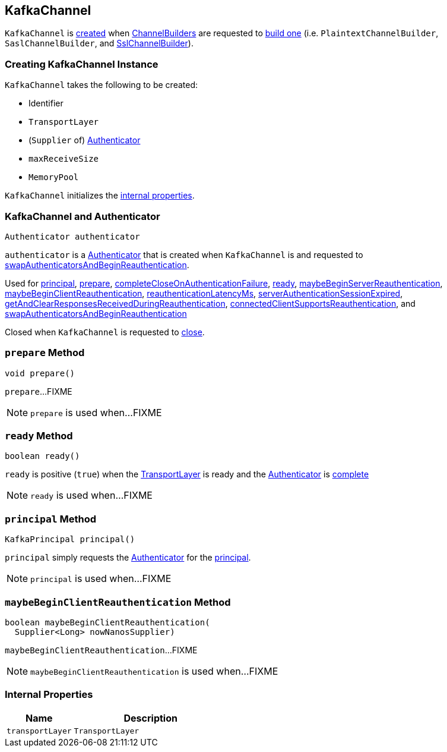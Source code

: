 == [[KafkaChannel]] KafkaChannel

`KafkaChannel` is <<creating-instance, created>> when link:kafka-common-network-ChannelBuilder.adoc[ChannelBuilders] are requested to link:kafka-common-network-ChannelBuilder.adoc#buildChannel[build one] (i.e. `PlaintextChannelBuilder`, `SaslChannelBuilder`, and link:kafka-common-network-SslChannelBuilder.adoc#buildChannel[SslChannelBuilder]).

=== [[creating-instance]] Creating KafkaChannel Instance

`KafkaChannel` takes the following to be created:

* [[id]] Identifier
* [[transportLayer]] `TransportLayer`
* [[authenticatorCreator]] (`Supplier` of) link:kafka-common-network-Authenticator.adoc[Authenticator]
* [[maxReceiveSize]] `maxReceiveSize`
* [[memoryPool]] `MemoryPool`

`KafkaChannel` initializes the <<internal-properties, internal properties>>.

=== [[authenticator]] KafkaChannel and Authenticator

[source, java]
----
Authenticator authenticator
----

`authenticator` is a link:kafka-common-network-Authenticator.adoc[Authenticator] that is created when `KafkaChannel` is and requested to <<swapAuthenticatorsAndBeginReauthentication, swapAuthenticatorsAndBeginReauthentication>>.

Used for <<principal, principal>>, <<prepare, prepare>>, <<completeCloseOnAuthenticationFailure, completeCloseOnAuthenticationFailure>>, <<ready, ready>>, <<maybeBeginServerReauthentication, maybeBeginServerReauthentication>>, <<maybeBeginClientReauthentication, maybeBeginClientReauthentication>>, <<reauthenticationLatencyMs, reauthenticationLatencyMs>>, <<serverAuthenticationSessionExpired, serverAuthenticationSessionExpired>>, <<getAndClearResponsesReceivedDuringReauthentication, getAndClearResponsesReceivedDuringReauthentication>>, <<connectedClientSupportsReauthentication, connectedClientSupportsReauthentication>>, and <<swapAuthenticatorsAndBeginReauthentication, swapAuthenticatorsAndBeginReauthentication>>

Closed when `KafkaChannel` is requested to <<close, close>>.

=== [[prepare]] `prepare` Method

[source, java]
----
void prepare()
----

`prepare`...FIXME

NOTE: `prepare` is used when...FIXME

=== [[ready]] `ready` Method

[source, java]
----
boolean ready()
----

`ready` is positive (`true`) when the <<transportLayer, TransportLayer>> is ready and the <<authenticator, Authenticator>> is link:kafka-common-network-Authenticator.adoc#complete[complete]

NOTE: `ready` is used when...FIXME

=== [[principal]] `principal` Method

[source, java]
----
KafkaPrincipal principal()
----

`principal` simply requests the <<authenticator, Authenticator>> for the link:kafka-common-network-Authenticator.adoc#principal[principal].

NOTE: `principal` is used when...FIXME

=== [[maybeBeginClientReauthentication]] `maybeBeginClientReauthentication` Method

[source, java]
----
boolean maybeBeginClientReauthentication(
  Supplier<Long> nowNanosSupplier)
----

`maybeBeginClientReauthentication`...FIXME

NOTE: `maybeBeginClientReauthentication` is used when...FIXME

=== [[internal-properties]] Internal Properties

[cols="30m,70",options="header",width="100%"]
|===
| Name
| Description

| transportLayer
a| [[transportLayer]] `TransportLayer`

|===
